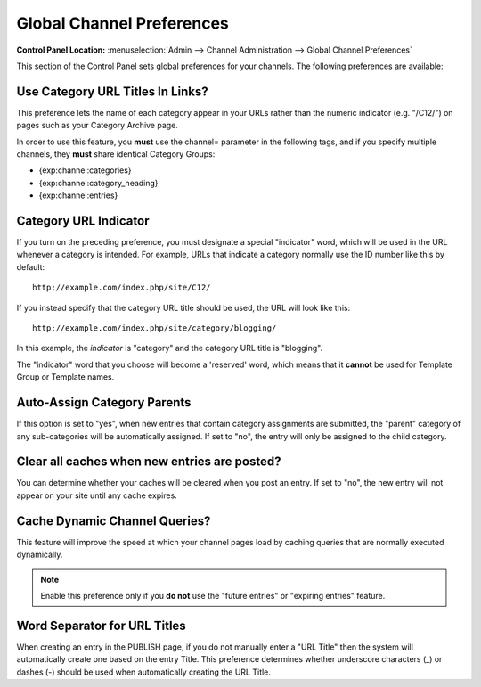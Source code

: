 Global Channel Preferences
==========================

.. rst-class:: cp-path

**Control Panel Location:** :menuselection:`Admin --> Channel Administration --> Global Channel Preferences`

This section of the Control Panel sets global preferences for your
channels. The following preferences are available:

Use Category URL Titles In Links?
~~~~~~~~~~~~~~~~~~~~~~~~~~~~~~~~~

This preference lets the name of each category appear in your URLs
rather than the numeric indicator (e.g. "/C12/") on pages such as your
Category Archive page.

In order to use this feature, you **must** use the channel= parameter in
the following tags, and if you specify multiple channels, they **must**
share identical Category Groups:

-  {exp:channel:categories}
-  {exp:channel:category\_heading}
-  {exp:channel:entries}

Category URL Indicator
~~~~~~~~~~~~~~~~~~~~~~

If you turn on the preceding preference, you must designate a special
"indicator" word, which will be used in the URL whenever a category is
intended. For example, URLs that indicate a category normally use the ID
number like this by default::

	http://example.com/index.php/site/C12/

If you instead specify that the category URL title should be used, the
URL will look like this::

	http://example.com/index.php/site/category/blogging/

In this example, the *indicator* is "category" and the category URL
title is "blogging".

The "indicator" word that you choose will become a 'reserved' word,
which means that it **cannot** be used for Template Group or Template
names.

Auto-Assign Category Parents
~~~~~~~~~~~~~~~~~~~~~~~~~~~~

If this option is set to "yes", when new entries that contain category
assignments are submitted, the "parent" category of any sub-categories
will be automatically assigned. If set to "no", the entry will only be
assigned to the child category.

Clear all caches when new entries are posted?
~~~~~~~~~~~~~~~~~~~~~~~~~~~~~~~~~~~~~~~~~~~~~

You can determine whether your caches will be cleared when you post an
entry. If set to "no", the new entry will not appear on your site until
any cache expires.

Cache Dynamic Channel Queries?
~~~~~~~~~~~~~~~~~~~~~~~~~~~~~~

This feature will improve the speed at which your channel pages load by
caching queries that are normally executed dynamically. 

.. note:: Enable this preference only if you **do not** use the "future
	entries" or "expiring entries" feature.

Word Separator for URL Titles
~~~~~~~~~~~~~~~~~~~~~~~~~~~~~

When creating an entry in the PUBLISH page, if you do not manually enter
a "URL Title" then the system will automatically create one based on the
entry Title. This preference determines whether underscore characters
(\_) or dashes (-) should be used when automatically creating the URL
Title.
